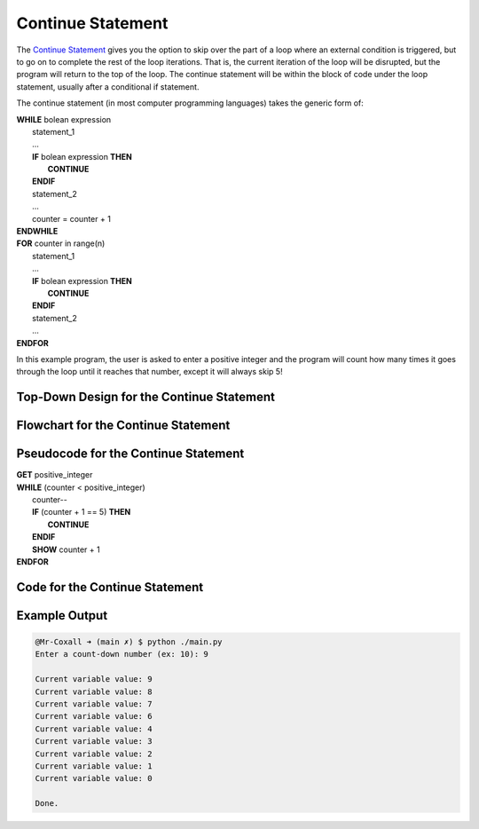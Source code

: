 .. _continue-statement:

Continue Statement
==================

The `Continue Statement <https://en.wikipedia.org/wiki/Control_flow#Continuation_with_next_iteration>`_ gives you the option to skip over the part of a loop where an external condition is triggered, but to go on to complete the rest of the loop iterations. That is, the current iteration of the loop will be disrupted, but the program will return to the top of the loop. The continue statement will be within the block of code under the loop statement, usually after a conditional if statement.

The continue statement (in most computer programming languages) takes the generic form of:

| **WHILE** bolean expression
|     statement_1 
|     ...
|     **IF** bolean expression **THEN**
|         **CONTINUE**
|     **ENDIF**
|     statement_2
|     ...
|     counter = counter + 1
| **ENDWHILE**

| **FOR** counter in range(n)
|     statement_1
|     ...
|     **IF** bolean expression **THEN**
|         **CONTINUE**
|     **ENDIF**
|     statement_2
|     ...
| **ENDFOR**

In this example program, the user is asked to enter a positive integer and the program will count how many times it goes through the loop until it reaches that number, except it will always skip 5!

Top-Down Design for the Continue Statement
^^^^^^^^^^^^^^^^^^^^^^^^^^^^^^^^^^^^^^^^^^
.. image:: ./images/top-down-continue.png
   :alt: Top-Down Design for Continue Statement
   :align: center

Flowchart for the Continue Statement
^^^^^^^^^^^^^^^^^^^^^^^^^^^^^^^^^^^^
.. image:: ./images/flowchart-continue.png
   :alt: Continue Statement flowchart
   :align: center

Pseudocode for the Continue Statement
^^^^^^^^^^^^^^^^^^^^^^^^^^^^^^^^^^^^^
| **GET** positive_integer
| **WHILE** (counter < positive_integer)
|     counter--
|     **IF** (counter + 1 == 5) **THEN**
|         **CONTINUE**
|     **ENDIF**
|     **SHOW** counter + 1
| **ENDFOR** 

Code for the Continue Statement
^^^^^^^^^^^^^^^^^^^^^^^^^^^^
.. tabs::

  .. group-tab:: C
    .. code-block:: C
      .. literalinclude:: ../../code_examples/3-Structured_Problem_Solving/17-Continue/C/main.c
        :language: C
        :linenos:
        :emphasize-lines: 24-26

  .. group-tab:: C++
    .. code-block:: C++
      .. literalinclude:: ../../code_examples/3-Structured_Problem_Solving/17-Continue/CPP/main.cpp
        :language: C++
        :linenos:
        :emphasize-lines: 24-26

  .. group-tab:: C#
    .. code-block:: C#
      .. literalinclude:: ../../code_examples/3-Structured_Problem_Solving/17-Continue/CSharp/main.cs
        :language: C#
        :linenos:
        :emphasize-lines: 28-30

  .. group-tab:: Go
    .. code-block:: Go
      .. literalinclude:: ../../code_examples/3-Structured_Problem_Solving/17-Continue/Go/main.go
        :language: go
        :linenos:
        :emphasize-lines: 30-32

  .. group-tab:: Java
    .. code-block:: Java
      .. literalinclude:: ../../code_examples/3-Structured_Problem_Solving/17-Continue/Java/Main.java
        :language: java
        :linenos:
        :emphasize-lines: 31-33

  .. group-tab:: JavaScript
    .. code-block:: JavaScript
      .. literalinclude:: ../../code_examples/3-Structured_Problem_Solving/17-Continue/JavaScript/main.js
        :language: javascript
        :linenos:
        :emphasize-lines: 22-24

  .. group-tab:: Python
    .. code-block:: Python
      .. literalinclude:: ../../code_examples/3-Structured_Problem_Solving/17-Continue/Python/main.py
        :language: python
        :linenos:
        :emphasize-lines: 21-22

Example Output
^^^^^^^^^^^^^^
.. code-block:: console

  @Mr-Coxall ➜ (main ✗) $ python ./main.py 
  Enter a count-down number (ex: 10): 9

  Current variable value: 9
  Current variable value: 8
  Current variable value: 7
  Current variable value: 6
  Current variable value: 4
  Current variable value: 3
  Current variable value: 2
  Current variable value: 1
  Current variable value: 0

  Done.

